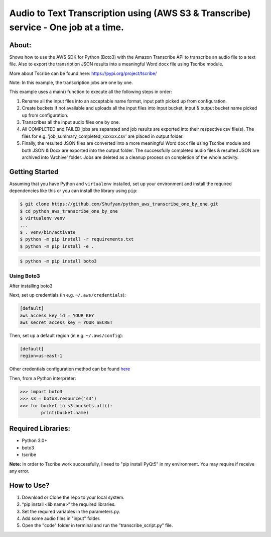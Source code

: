 ===================================================================================
Audio to Text Transcription using (AWS S3 & Transcribe) service - One job at a time.
===================================================================================

About:
------
Shows how to use the AWS SDK for Python (Boto3) with the Amazon Transcribe API to transcribe an audio file to a text file. Also to export the transription JSON results into a meaningful Word docx file using Tscribe module.

More about Tscribe can be found here: https://pypi.org/project/tscribe/

Note: In this example, the transcription jobs are one by one. 

This example uses a main() function to execute all the following steps in order:

1. Rename all the input files into an acceptable name format, input path picked up from configuration.
2. Create buckets if not available and uploads all the input files into input bucket, input & output bucket name picked up from configuration.
3. Transcribes all the input audio files one by one.
4. All COMPLETED and FAILED jobs are separated and job results are exported into their respective csv file(s). The files  for e.g. 'job_summary_completed_xxxxxx.csv' are placed in output folder. 
5. Finally, the resulted JSON files are converted into a more meaningful Word docx file using Tscribe module and both JSON & Docx are exported into the output folder. The successfully completed audio files & resulted JSON are archived into 'Archive' folder. Jobs are deleted as a cleanup process on completion of the whole activity.


Getting Started
---------------
Assuming that you have Python and ``virtualenv`` installed, set up your environment and install the required dependencies like this or you can install the library using ``pip``:

.. code-block:: sh

    $ git clone https://github.com/Shufyan/python_aws_transcribe_one_by_one.git
    $ cd python_aws_transcribe_one_by_one
    $ virtualenv venv
    ...
    $ . venv/bin/activate
    $ python -m pip install -r requirements.txt
    $ python -m pip install -e .

.. code-block:: sh

    $ python -m pip install boto3

    
Using Boto3
~~~~~~~~~~~~~~
After installing boto3 

Next, set up credentials (in e.g. ``~/.aws/credentials``):

.. code-block:: ini

    [default]
    aws_access_key_id = YOUR_KEY
    aws_secret_access_key = YOUR_SECRET

Then, set up a default region (in e.g. ``~/.aws/config``):

.. code-block:: ini

   [default]
   region=us-east-1
    
Other credentials configuration method can be found `here <https://boto3.amazonaws.com/v1/documentation/api/latest/guide/credentials.html>`__

Then, from a Python interpreter:

.. code-block:: python

    >>> import boto3
    >>> s3 = boto3.resource('s3')
    >>> for bucket in s3.buckets.all():
            print(bucket.name)


Required Libraries:
-------------------
* Python 3.0+
* boto3
* tscribe

**Note:** In order to Tscribe work successfully, I need to "pip install PyQt5" in my environment. You may require if receive any error.

How to Use?
-----------
1. Download or Clone the repo to your local system.
2. “pip install <lib name>” the required libraries.
3. Set the required variables in the parameters.py.
4. Add some audio files in "input" folder.
5. Open the "code" folder in terminal and run the "transcribe_script.py" file.

 
